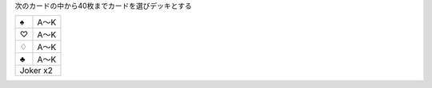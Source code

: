 
次のカードの中から40枚までカードを選びデッキとする

+----+------+
||s| | A〜K |
+----+------+
||h| | A〜K |
+----+------+
||d| | A〜K |
+----+------+
||c| | A〜K |
+----+------+
| Joker x2  |
+-----------+

.. |s| unicode:: U+2660
.. |h| unicode:: U+2661
.. |d| unicode:: U+2662
.. |c| unicode:: U+2663
